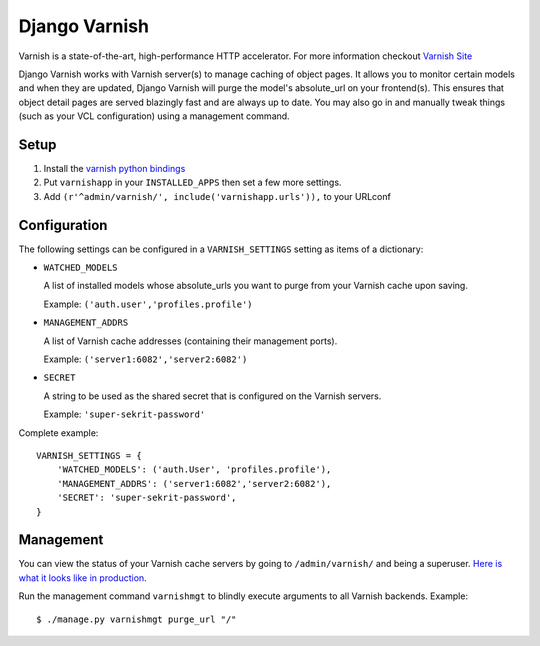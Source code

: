 Django Varnish
==============

Varnish is a state-of-the-art, high-performance HTTP accelerator.
For more information checkout `Varnish Site <https://www.varnish-cache.org/>`_

Django Varnish works with Varnish server(s) to manage caching of object pages.
It allows you to monitor certain models and when they are updated,
Django Varnish will purge the model's absolute_url on your frontend(s).
This ensures that object detail pages are served blazingly fast and are always up to date.
You may also go in and manually tweak things (such as your VCL configuration) using a management command.

Setup
-----

1. Install the `varnish python bindings <http://github.com/justquick/python-varnish>`_
2. Put ``varnishapp`` in your ``INSTALLED_APPS`` then set a few more settings.
3. Add ``(r'^admin/varnish/', include('varnishapp.urls')),`` to your URLconf

Configuration
-------------

The following settings can be configured in a ``VARNISH_SETTINGS`` setting
as items of a dictionary:

- ``WATCHED_MODELS``

  A list of installed models whose absolute_urls you want
  to purge from your Varnish cache upon saving.

  Example: ``('auth.user','profiles.profile')``

- ``MANAGEMENT_ADDRS``

  A list of Varnish cache addresses (containing their management ports).

  Example: ``('server1:6082','server2:6082')``

- ``SECRET``

  A string to be used as the shared secret that is configured on
  the Varnish servers.

  Example: ``'super-sekrit-password'``

Complete example::

    VARNISH_SETTINGS = {
        'WATCHED_MODELS': ('auth.User', 'profiles.profile'),
        'MANAGEMENT_ADDRS': ('server1:6082','server2:6082'),
        'SECRET': 'super-sekrit-password',
    }

Management
----------

You can view the status of your Varnish cache servers by going to
``/admin/varnish/`` and being a superuser. `Here is what it looks like
in production <http://wiki.github.com/justquick/django-varnish/>`_.

Run the management command ``varnishmgt`` to blindly execute arguments to all Varnish backends. Example::

    $ ./manage.py varnishmgt purge_url "/"
